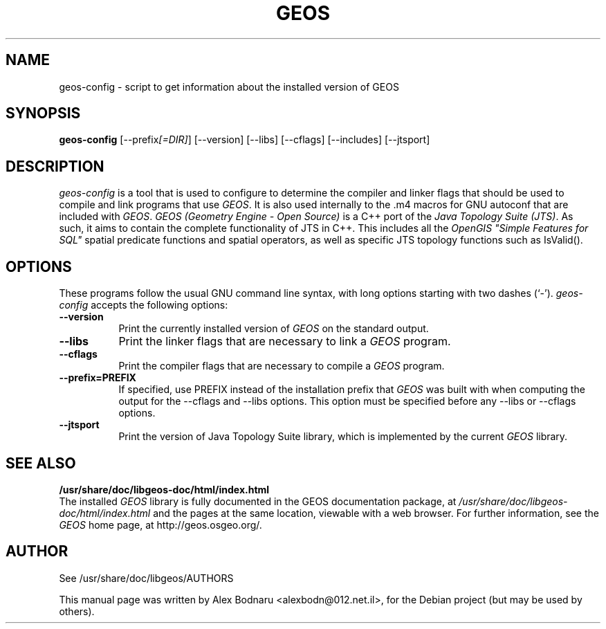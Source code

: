 .\"                                      Hey, EMACS: -*- nroff -*-
.TH GEOS 1 "November  8, 2004"
.\" Please adjust this date whenever revising the manpage.
.SH NAME
geos-config - script to get information about the installed version of GEOS
.SH SYNOPSIS
.B geos-config
[\-\-prefix\fI[=DIR]\fP] [\-\-version] [\-\-libs] [\-\-cflags] [\-\-includes] [\-\-jtsport]
.br
.SH DESCRIPTION
.PP
\fIgeos-config\fP is a tool that is used to configure to determine
the compiler and linker flags that should be used to compile
and link programs that use \fIGEOS\fP. It is also used internally
to the .m4 macros for GNU autoconf that are included with \fIGEOS\fP.
.
\fIGEOS (Geometry Engine - Open Source)\fP is a C++ port of the
\fIJava Topology Suite (JTS)\fP. As such, it aims to contain the
complete functionality of JTS in C++. This includes all the
\fIOpenGIS "Simple Features for SQL"\fP spatial predicate functions
and spatial operators, as well as specific JTS topology
functions such as IsValid().
.
.SH OPTIONS
These programs follow the usual GNU command line syntax, with long
options starting with two dashes (`-').
.l
\fIgeos-config\fP accepts the following options:
.TP 8
.B  \-\-version
Print the currently installed version of \fIGEOS\fP on the standard output.
.TP 8
.B  \-\-libs
Print the linker flags that are necessary to link a \fIGEOS\fP program.
.TP 8
.B  \-\-cflags
Print the compiler flags that are necessary to compile a \fIGEOS\fP program.
.TP 8
.B  \-\-prefix=PREFIX
If specified, use PREFIX instead of the installation prefix that \fIGEOS\fP
was built with when computing the output for the \-\-cflags and
\-\-libs options. This option must be specified before any
\-\-libs or \-\-cflags options.
.TP 8
.B \-\-jtsport
Print the version of Java Topology Suite library, which is implemented
by the current \fIGEOS\fP library.

.SH SEE ALSO
.BR /usr/share/doc/libgeos-doc/html/index.html
.br
The installed \fIGEOS\fP library is fully documented in the GEOS documentation
package, at
.IR /usr/share/doc/libgeos-doc/html/index.html
and the pages at the same location, viewable with a web browser.
.
For further information, see the \fIGEOS\fP home page, at
http://geos.osgeo.org/.
.SH AUTHOR
See /usr/share/doc/libgeos/AUTHORS
.PP
This manual page was written by Alex Bodnaru <alexbodn@012.net.il>,
for the Debian project (but may be used by others).
